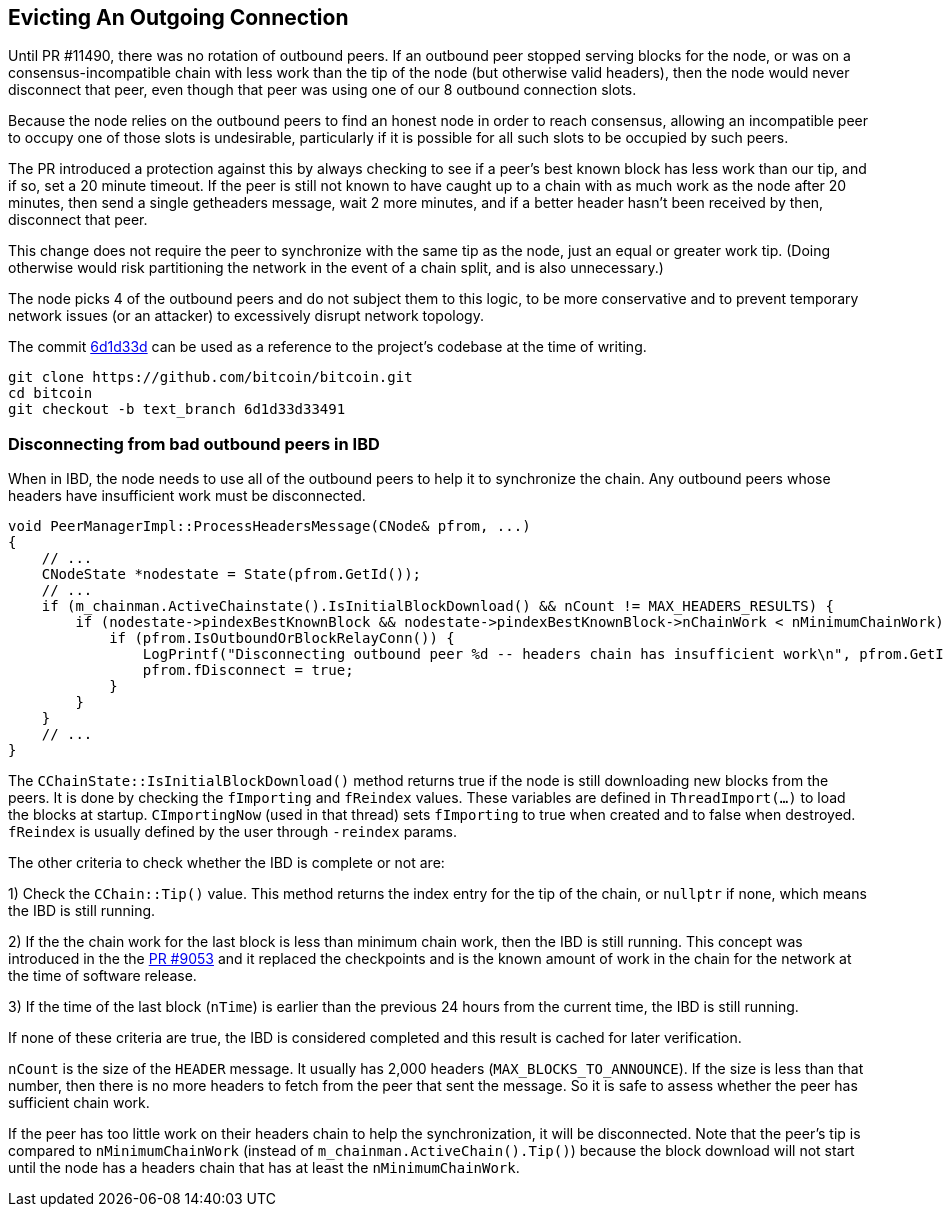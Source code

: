 [[evicting_outgoing_connection]]
== Evicting An Outgoing Connection

Until PR #11490, there was no rotation of outbound peers. If an outbound peer stopped serving blocks for the node, or was on a consensus-incompatible chain with less work than the tip of the node (but otherwise valid headers), then the node would never disconnect that peer, even though that peer was using one of our 8 outbound connection slots.

Because the node relies on the outbound peers to find an honest node in order to reach consensus, allowing an incompatible peer to occupy one of those slots is undesirable, particularly if it is possible for all such slots to be occupied by such peers. 

The PR introduced a protection against this by always checking to see if a peer's best known block has less work than our tip, and if so, set a 20 minute timeout. If the peer is still not known to have caught up to a chain with as much work as the node after 20 minutes, then send a single getheaders message, wait 2 more minutes, and if a better header hasn't been received by then, disconnect that peer.

This change does not require the peer to synchronize with the same tip as the node, just an equal or greater work tip. (Doing otherwise would risk partitioning the network in the event of a chain split, and is also unnecessary.)

The node picks 4 of the outbound peers and do not subject them to this logic, to be more conservative and to prevent temporary network issues (or an attacker) to excessively disrupt network topology.

The commit https://github.com/bitcoin/bitcoin/commit/6d1d33d33491a98bb0dbf64ea7e4743200e71474[6d1d33d] can be used as a reference to the project’s codebase at the time of writing.

 git clone https://github.com/bitcoin/bitcoin.git
 cd bitcoin
 git checkout -b text_branch 6d1d33d33491

=== Disconnecting from bad outbound peers in IBD 

When in IBD, the node needs to use all of the outbound peers to help it to synchronize the chain. Any outbound peers whose headers have insufficient work must be disconnected.

[source,c++]  
----
void PeerManagerImpl::ProcessHeadersMessage(CNode& pfrom, ...)
{
    // ...
    CNodeState *nodestate = State(pfrom.GetId());
    // ...
    if (m_chainman.ActiveChainstate().IsInitialBlockDownload() && nCount != MAX_HEADERS_RESULTS) {
        if (nodestate->pindexBestKnownBlock && nodestate->pindexBestKnownBlock->nChainWork < nMinimumChainWork) {
            if (pfrom.IsOutboundOrBlockRelayConn()) {
                LogPrintf("Disconnecting outbound peer %d -- headers chain has insufficient work\n", pfrom.GetId());
                pfrom.fDisconnect = true;
            }
        }
    }
    // ...
}
----

The `CChainState::IsInitialBlockDownload()` method returns true if the node is still downloading new blocks from the peers. It is done by checking the `fImporting` and `fReindex` values. These variables are defined in `ThreadImport(…​)` to load the blocks at startup. `CImportingNow` (used in that thread) sets `fImporting` to true when created and to false when destroyed. `fReindex` is usually defined by the user through `-reindex` params.

The other criteria to check whether the IBD is complete or not are:

1) Check the `CChain::Tip()` value. This method returns the index entry for the tip of the chain, or `nullptr` if none, which means the IBD is still running.

2) If the the chain work for the last block is less than minimum chain work, then the IBD is still running. This concept was introduced in the the https://github.com/bitcoin/bitcoin/pull/9053[PR #9053] and it replaced the checkpoints and is the known amount of work in the chain for the network at the time of software release.

3) If the time of the last block (`nTime`) is earlier than the previous 24 hours from the current time, the IBD is still running.

If none of these criteria are true, the IBD is considered completed and this result is cached for later verification.

`nCount` is the size of the `HEADER` message. It usually has 2,000 headers (`MAX_BLOCKS_TO_ANNOUNCE`). If the size is less than that number, then there is no more headers to fetch from the peer that sent the message. So it is safe to assess whether the peer has sufficient chain work.

If the peer has too little work on their headers chain to help the synchronization, it will be disconnected. Note that the peer's tip is compared to `nMinimumChainWork` (instead of `m_chainman.ActiveChain().Tip()`) because the block download will not start until the node has a headers chain that has at least the `nMinimumChainWork`.

